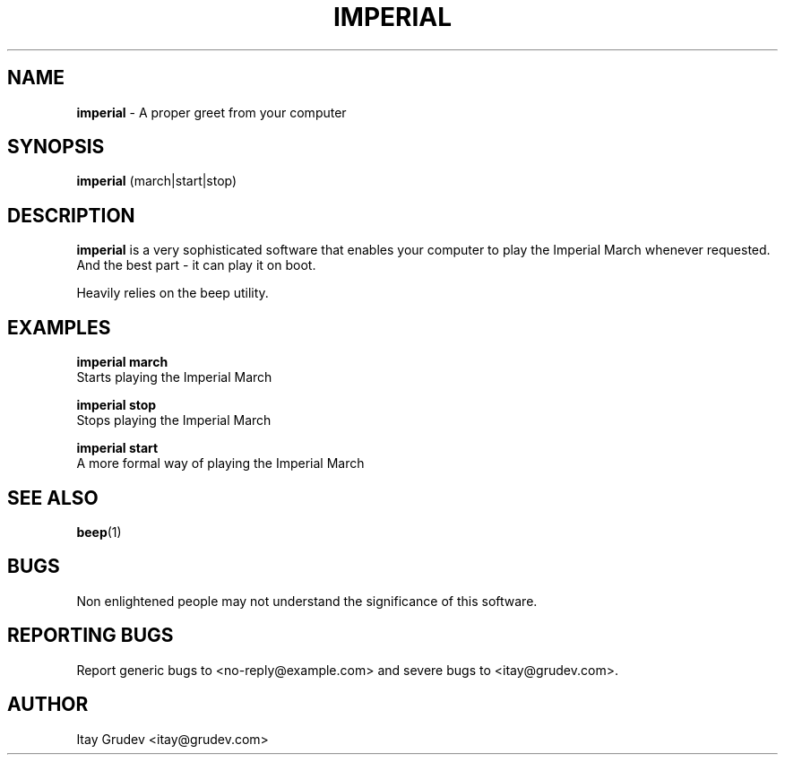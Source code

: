 .\"
.\" Copyright 2015 Itay Grudev <itay@grudev.com>
.\"
.\" @(#)imperial.1
.\"
.TH IMPERIAL 1 "April 1, 2015"
.SH NAME
.B imperial
- A proper greet from your computer
.SH SYNOPSIS
.B imperial
(march|start|stop)
.SH DESCRIPTION
.B imperial
is a very sophisticated software that enables your computer to play the Imperial March whenever requested. And the best part - it can play it on boot.
.PP
Heavily relies on the beep utility.
.SH EXAMPLES
.B imperial march
    Starts playing the Imperial March
.PP
.B \imperial stop
    Stops playing the Imperial March
.PP
.B \imperial start
    A more formal way of playing the Imperial March
.SH SEE ALSO
.BR beep (1)
.SH BUGS
Non enlightened people may not understand the significance of this software.
.SH REPORTING BUGS
Report generic bugs to <no-reply@example.com> and severe bugs to <itay@grudev.com>.
.SH AUTHOR
Itay Grudev <itay@grudev.com>
